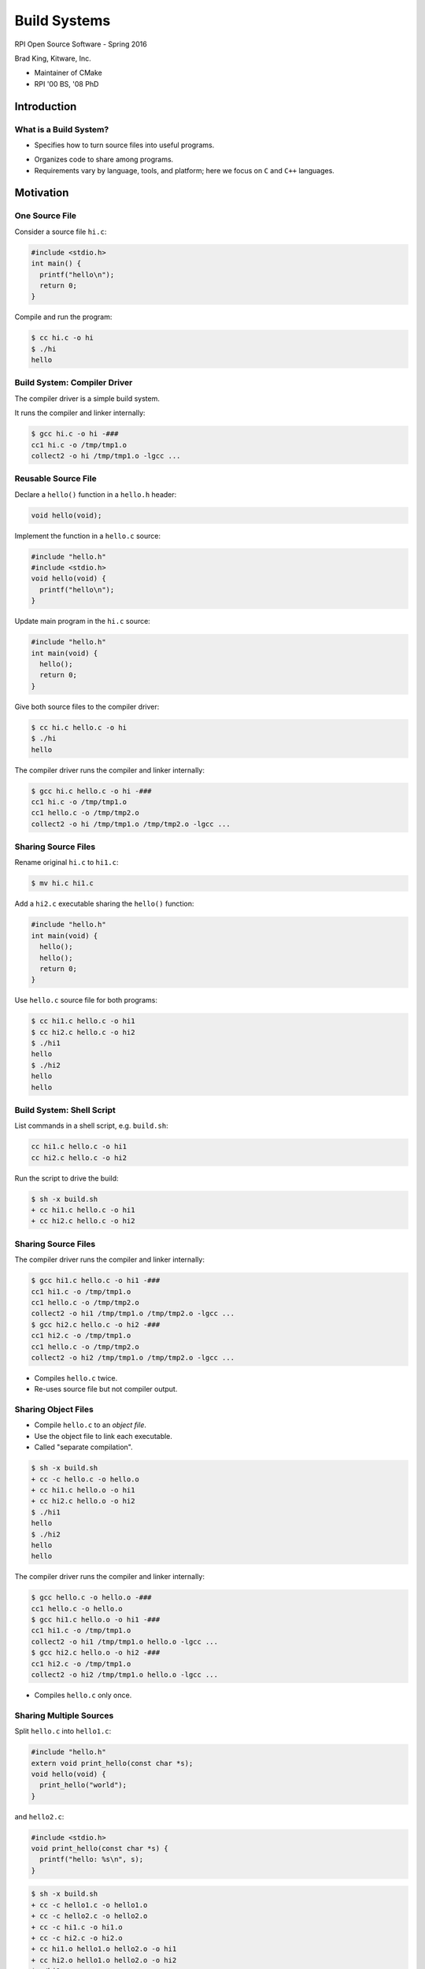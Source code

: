 Build Systems
#############

RPI Open Source Software - Spring 2016

Brad King, Kitware, Inc.

* Maintainer of CMake
* RPI '00 BS, '08 PhD

Introduction
============

What is a Build System?
-----------------------

* Specifies how to turn source files into useful programs.

.. blockdiag::

   blockdiag {
     default_fontsize = 20;

     Sources [ stacked ];
     BuildSystem [ label = "Build System", shape = roundedbox, width = 192 ];
     Programs [ stacked ];

     Sources -> BuildSystem -> Programs;
   }

* Organizes code to share among programs.

* Requirements vary by language, tools, and platform;
  here we focus on ``C`` and ``C++`` languages.

Motivation
==========

One Source File
---------------

Consider a source file ``hi.c``:

.. code-block:: c

  #include <stdio.h>
  int main() {
    printf("hello\n");
    return 0;
  }

Compile and run the program:

.. code-block:: console

  $ cc hi.c -o hi
  $ ./hi
  hello

Build System: Compiler Driver
-----------------------------

The compiler driver is a simple build system.

It runs the compiler and linker internally:

.. code-block:: console

  $ gcc hi.c -o hi -###
  cc1 hi.c -o /tmp/tmp1.o
  collect2 -o hi /tmp/tmp1.o -lgcc ...

Reusable Source File
--------------------

Declare a ``hello()`` function in a ``hello.h`` header:

.. code-block:: c

  void hello(void);

Implement the function in a ``hello.c`` source:

.. code-block:: c

  #include "hello.h"
  #include <stdio.h>
  void hello(void) {
    printf("hello\n");
  }

.. nextslide::

Update main program in the ``hi.c`` source:

.. code-block:: c

  #include "hello.h"
  int main(void) {
    hello();
    return 0;
  }

Give both source files to the compiler driver:

.. code-block:: console

  $ cc hi.c hello.c -o hi
  $ ./hi
  hello

.. nextslide::

The compiler driver runs the compiler and linker internally:

.. code-block:: console

  $ gcc hi.c hello.c -o hi -###
  cc1 hi.c -o /tmp/tmp1.o
  cc1 hello.c -o /tmp/tmp2.o
  collect2 -o hi /tmp/tmp1.o /tmp/tmp2.o -lgcc ...

Sharing Source Files
--------------------

Rename original ``hi.c`` to ``hi1.c``:

.. code-block:: console

  $ mv hi.c hi1.c

Add a ``hi2.c`` executable sharing the ``hello()`` function:

.. code-block:: c

  #include "hello.h"
  int main(void) {
    hello();
    hello();
    return 0;
  }

.. nextslide::

Use ``hello.c`` source file for both programs:

.. code-block:: console

  $ cc hi1.c hello.c -o hi1
  $ cc hi2.c hello.c -o hi2
  $ ./hi1
  hello
  $ ./hi2
  hello
  hello

Build System: Shell Script
--------------------------

List commands in a shell script, e.g. ``build.sh``:

.. code-block:: bash

  cc hi1.c hello.c -o hi1
  cc hi2.c hello.c -o hi2

Run the script to drive the build:

.. code-block:: console

  $ sh -x build.sh
  + cc hi1.c hello.c -o hi1
  + cc hi2.c hello.c -o hi2

Sharing Source Files
--------------------

The compiler driver runs the compiler and linker internally:

.. code-block:: console

  $ gcc hi1.c hello.c -o hi1 -###
  cc1 hi1.c -o /tmp/tmp1.o
  cc1 hello.c -o /tmp/tmp2.o
  collect2 -o hi1 /tmp/tmp1.o /tmp/tmp2.o -lgcc ...
  $ gcc hi2.c hello.c -o hi2 -###
  cc1 hi2.c -o /tmp/tmp1.o
  cc1 hello.c -o /tmp/tmp2.o
  collect2 -o hi2 /tmp/tmp1.o /tmp/tmp2.o -lgcc ...

* Compiles ``hello.c`` twice.
* Re-uses source file but not compiler output.

Sharing Object Files
--------------------

* Compile ``hello.c`` to an *object file*.
* Use the object file to link each executable.
* Called "separate compilation".

.. code-block:: console

  $ sh -x build.sh
  + cc -c hello.c -o hello.o
  + cc hi1.c hello.o -o hi1
  + cc hi2.c hello.o -o hi2
  $ ./hi1
  hello
  $ ./hi2
  hello
  hello

.. nextslide::

The compiler driver runs the compiler and linker internally:

.. code-block:: console

  $ gcc hello.c -o hello.o -###
  cc1 hello.c -o hello.o
  $ gcc hi1.c hello.o -o hi1 -###
  cc1 hi1.c -o /tmp/tmp1.o
  collect2 -o hi1 /tmp/tmp1.o hello.o -lgcc ...
  $ gcc hi2.c hello.o -o hi2 -###
  cc1 hi2.c -o /tmp/tmp1.o
  collect2 -o hi2 /tmp/tmp1.o hello.o -lgcc ...

* Compiles ``hello.c`` only once.

Sharing Multiple Sources
------------------------

Split ``hello.c`` into ``hello1.c``:

.. code-block:: c

  #include "hello.h"
  extern void print_hello(const char *s);
  void hello(void) {
    print_hello("world");
  }

and ``hello2.c``:

.. code-block:: c

  #include <stdio.h>
  void print_hello(const char *s) {
    printf("hello: %s\n", s);
  }

.. nextslide::

.. code-block:: console

  $ sh -x build.sh
  + cc -c hello1.c -o hello1.o
  + cc -c hello2.c -o hello2.o
  + cc -c hi1.c -o hi1.o
  + cc -c hi2.c -o hi2.o
  + cc hi1.o hello1.o hello2.o -o hi1
  + cc hi2.o hello1.o hello2.o -o hi2
  $ ./hi1
  hello: world
  $ ./hi2
  hello: world
  hello: world

Callers of ``hello()`` function must use both
``hello1.o`` and ``hello2.o`` together, but
should not have to know that.

Static Libraries
----------------

Create an archive of object files; use to link executables:

.. code-block:: console

  $ sh -x build.sh
  + cc -c hello1.c -o hello1.o
  + cc -c hello2.c -o hello2.o
  + ar qc libhello.a hello1.o hello2.o
  + cc -c hi1.c -o hi1.o
  + cc -c hi2.c -o hi2.o
  + cc hi1.o libhello.a -o hi1
  + cc hi2.o libhello.a -o hi2
  $ ./hi1
  hello: world
  $ ./hi2
  hello: world
  hello: world

.. nextslide::

List the object files in the archive:

.. code-block:: console

  $ ar t libhello.a
  hello1.o
  hello2.o

Shared Libraries
----------------

Link object files into a shared library; link executables to it:

.. code-block:: console

  $ sh -x build.sh
  + cc -fPIC -c hello1.c -o hello1.o
  + cc -fPIC -c hello2.c -o hello2.o
  + cc -shared -o libhello.so hello1.o hello2.o
  + cc -c hi1.c -o hi1.o
  + cc -c hi2.c -o hi2.o
  + cc hi1.o libhello.so -o hi1 -Wl,-rpath='$ORIGIN'
  + cc hi2.o libhello.so -o hi2 -Wl,-rpath='$ORIGIN'
  $ ./hi1
  hello: world
  $ ./hi2
  hello: world
  hello: world

.. nextslide::

View dependency of executable on shared library:

.. code-block:: console

  $ readelf -d hi1 | grep NEEDED
   0x0000000000000001 (NEEDED) Shared library: [libhello.so]
   0x0000000000000001 (NEEDED) Shared library: [libc.so.6]
  $ readelf -d hi1 | grep RPATH
   0x000000000000000f (RPATH) Library rpath: [$ORIGIN]


Review of File Types
--------------------

**Source files** (``*.c``, ``*.cpp``)
  Define "symbols" implementing functions and storage of global data.
**Header files** (``*.h``, ``*.hpp``)
  Define interfaces shared among source files
  (e.g. function prototypes).
**Object files** (``*.o``, ``*.obj`` on Windows)
  Compiler output from source files.
**Executables** (no extension, ``*.exe`` on Windows)
  Object files linked together into programs with ``main``.

.. nextslide::

**Static libraries** (``*.a``, ``*.lib`` with MS tools)
  * Archives of object files.
  * Searched by linker for objects implementing needed symbols.
  * All symbols with "extern linkage" exposed publicly.
**Shared libraries** (``*.so``, ``*.dll`` on Windows)
  * Objects linked together into libraries loaded by programs at runtime.
  * A subset of symbols with "extern linkage" exposed publicly
    via explicit markup.
  * On Windows, associated "import library" (``.lib``).

Build System: Shell Script
--------------------------

* ``build.sh`` always runs all commands.
* No concurrency.
* No partial builds.
* No incremental rebuilds.
* Does not scale.
* Rarely used in practice.

Build System: Make
==================

Build Dependencies
------------------

.. blockdiag::

   blockdiag {
     default_fontsize = 20;

     hi1 -> hi1.o, libhello.so
     hi2 -> hi2.o, libhello.so
     hi1.o -> hi1.c
     hi2.o -> hi2.c
     libhello.so -> hello1.o, hello2.o
     hello1.o -> hello1.c
     hello2.o -> hello2.c
   }

Makefile
--------

A ``Makefile`` expresses build dependencies:

.. code-block:: makefile

  all: hi1 hi2
  hi1: hi1.o libhello.so
  hi2: hi2.o libhello.so
  hi1.o: hi1.c
  hi2.o: hi2.c
  libhello.so: hello1.o hello2.o
  hello1.o: hello1.c
  hello2.o: hello2.c

.. nextslide::

A ``Makefile`` also specifies build commands:

.. code-block:: makefile

  all: hi1 hi2
  hi1: hi1.o libhello.so
          cc hi1.o libhello.so -o hi1 -Wl,-rpath='$$ORIGIN'
  hi2: hi2.o libhello.so
          cc hi2.o libhello.so -o hi2 -Wl,-rpath='$$ORIGIN'
  hi1.o: hi1.c
          cc -c hi1.c -o hi1.o
  hi2.o: hi2.c
          cc -c hi2.c -o hi2.o
  libhello.so: hello1.o hello2.o
          cc -shared -o libhello.so hello1.o hello2.o
  hello1.o: hello1.c
          cc -fPIC -c hello1.c -o hello1.o
  hello2.o: hello2.c
          cc -fPIC -c hello2.c -o hello2.o

Run Make Tool
-------------

Run ``make`` tool to drive build process:

.. code-block:: console

  $ make
  cc -c hi1.c -o hi1.o
  cc -fPIC -c hello1.c -o hello1.o
  cc -fPIC -c hello2.c -o hello2.o
  cc -shared -o libhello.so hello1.o hello2.o
  cc hi1.o libhello.so -o hi1 -Wl,-rpath='$ORIGIN'
  cc -c hi2.c -o hi2.o
  cc hi2.o libhello.so -o hi2 -Wl,-rpath='$ORIGIN'
  $ ./hi1
  hello: world
  $ ./hi2
  hello: world
  hello: world

.. nextslide::

The ``make`` tool checks timestamps, follows dependencies:

.. code-block:: console

  $ make
  make: Nothing to be done for 'all'.
  $ touch hello2.c
  $ make
  cc -fPIC -c hello2.c -o hello2.o
  cc -shared -o libhello.so hello1.o hello2.o
  cc hi1.o libhello.so -o hi1 -Wl,-rpath='$ORIGIN'
  cc hi2.o libhello.so -o hi2 -Wl,-rpath='$ORIGIN'
  $ make
  make: Nothing to be done for 'all'.

Implicit Dependencies
---------------------

Header files (``*.h``) are *implicit* dependencies of compilation:

.. code-block:: console

  $ grep hello.h *.c
  hello1.c:#include "hello.h"
  hi2.c:#include "hello.h"
  hi1.c:#include "hello.h"

The compiler can tell us about dependencies:

.. code-block:: console

  $ gcc -MM hello1.c -MT hello1.o
  hello1.o: hello1.c hello.h

.. nextslide::

Implicit dependencies not yet expressed in our ``Makefile``:

.. code-block:: console

  $ touch hello.h
  $ make
  make: Nothing to be done for 'all'.

.. nextslide::

.. blockdiag::

   blockdiag {
     default_fontsize = 20;

     hi1 -> hi1.o, libhello.so
     hi2 -> hi2.o, libhello.so
     hi1.o -> hi1.c
     hi2.o -> hi2.c
     libhello.so -> hello1.o, hello2.o
     hello1.o -> hello1.c
     hello2.o -> hello2.c

     hello.h [color = pink]
     hello1.o -> hello.h [color = red]
     hi1.o -> hello.h [color = red]
     hi2.o -> hello.h [color = red]
   }

Makefile: Implicit Dependencies
-------------------------------

Extend our ``Makefile`` with implicit dependencies:

.. code-block:: makefile

  hi1.o: hello.h
  hi2.o: hello.h
  hello1.o: hello.h

.. code-block:: console

  $ make
  cc -c hi1.c -o hi1.o
  cc -fPIC -c hello1.c -o hello1.o
  cc -shared -o libhello.so hello1.o hello2.o
  cc hi1.o libhello.so -o hi1 -Wl,-rpath='$ORIGIN'
  cc -c hi2.c -o hi2.o
  cc hi2.o libhello.so -o hi2 -Wl,-rpath='$ORIGIN'

Everything but ``hello2.o`` rebuilds when ``hello.h`` changes.

Build System: Make
------------------

* Features:

  - Dependencies enable efficient, concurrent (re-)builds.

* Limitations:

  - Tricky to maintain implicit dependencies.
  - Platform- and tool-specific tables of commands.
  - Build rules do not re-run when commands change.
  - Need manual rules for "install" and "clean" operations.
  - Not reusable with IDEs like Visual Studio and Xcode.

Build System: MSBuild
---------------------

Underlies Visual Studio 2010+ builds.

.. code-block:: xml

  <Project DefaultTargets="Build" ToolsVersion="12.0" ...>
    ...
    <ItemGroup>
      <ClCompile Include="hi1.c" />
    </ItemGroup>
    <ItemGroup>
      <ProjectReference Include="hello.vcxproj">
        <Project>158CE2ED-F99F-4D09-A981-CF4C46D9A63B</Project>
      </ProjectReference>
    </ItemGroup>
    ...
  </Project>

.. nextslide::

* Features:

  - Create and update through Visual Studio IDE.
  - Handles implicit dependencies automatically.
  - Built-in "clean" operations.

* Limitations:

  - Platform- and tool-specific.  Not portable.
  - Need manual rules for "install" operations.
  - Difficult to merge version control branches.

Example Build Systems
---------------------

* `Make <https://en.wikipedia.org/wiki/Make_%28software%29>`__:
  Canonical dependency-based build system.
* `Ninja <https://martine.github.io/ninja/>`__:
  An "assembly language for build systems".  Designed to be generated.
* `MSBuild <https://msdn.microsoft.com/en-us/library/0k6kkbsd.aspx>`__:
  Underlies Visual Studio 2010+ builds.
* `Waf <https://github.com/waf-project/waf>`__,
  `Scons <http://www.scons.org/>`__:
  Python-based build system frameworks.

Generating Build Systems
========================

Build System Generators
-----------------------

Transform a common input specification into platform- and
tool-specific build files.  Examples:

* `GNU Build System (autotools) <http://www.gnu.org/software/automake/manual/html_node/GNU-Build-System.html>`__:
  Generates ``configure`` script for distribution with source code
  to generate `GNU make <https://www.gnu.org/software/make/>`__
  build files for local system.
* `CMake <https://cmake.org>`__:
  Generates for Make, Ninja, Visual Studio, or Xcode build files
  for local system.
* `Premake <https://premake.github.io/>`__,
  `GYP <https://chromium.googlesource.com/external/gyp>`__:
  Generate re-distributable GNU Make, Visual Studio, and Xcode build files.

CMake
-----

* Created by `Kitware <http://kitware.com>`__ in 2000 to support
  cross-platform builds for the `Insight Toolkit <http://itk.org>`__.
  Sponsored originally by the `US NLM <https://www.nlm.nih.gov/>`__.

* Generalized incrementally over time.

* `KDE <https://www.kde.org>`__ (K Desktop Environment)
  switched to CMake in 2006; kicked off widespread adoption.

* Now de-facto standard for cross-platform ``C``, ``C++``, and
  ``Fortran`` projects.

* Homepage: https://cmake.org

* Documentation: https://cmake.org/documentation

CMake Example Code
------------------

Create a ``CMakeLists.txt`` file for our example:

.. code-block:: cmake

  cmake_minimum_required(VERSION 3.0)
  project(Hello C)

  add_library(hello SHARED hello1.c hello2.c hello.h)

  add_executable(hi1 hi1.c)
  target_link_libraries(hi1 hello)

  add_executable(hi2 hi2.c)
  target_link_libraries(hi2 hello)

Running CMake
-------------

Make an *out-of-source* build directory and run ``cmake`` tool:

.. code-block:: console

  $ mkdir build && cd build
  $ cmake ..
  ...
  -- Build files have been written to: /.../build
  $ ls
  CMakeCache.txt
  CMakeFiles/
  cmake_install.cmake
  Makefile

.. nextslide::

Run ``make`` tool to drive the actual build:

.. code-block:: console

  $ make
  Scanning dependencies of target hello
  [ 14%] Building C object CMakeFiles/hello.dir/hello1.c.o
  [ 28%] Building C object CMakeFiles/hello.dir/hello2.c.o
  [ 42%] Linking C shared library libhello.so
  [ 42%] Built target hello
  Scanning dependencies of target hi1
  [ 57%] Building C object CMakeFiles/hi1.dir/hi1.c.o
  [ 71%] Linking C executable hi1
  [ 71%] Built target hi1
  Scanning dependencies of target hi2
  [ 85%] Building C object CMakeFiles/hi2.dir/hi2.c.o
  [100%] Linking C executable hi2
  [100%] Built target hi2

.. nextslide::

Inspect results:

.. code-block:: console

  $ ls
  CMakeCache.txt
  CMakeFiles/
  cmake_install.cmake
  hi1
  hi2
  libhello.so
  Makefile
  $ ./hi1
  hello: world
  $ ./hi2
  hello: world
  hello: world

CMake-generated Makefiles
-------------------------

* Use platform- and tool-specific commands.
* Handle implicit dependencies automatically.
* Provide rules for "install" and "clean" operations.
* Display description of each step with progress percentage.
* Maintain pristine source with *out-of-source* builds.

CMake GUI
---------

Optionally use a GUI instead of a command prompt:

.. image:: static/cmake-gui.png

CMake-generated VS Project
--------------------------

Generated Visual Studio IDE project:

.. image:: static/vs-sln.png

CMake Syntax Primer
-------------------

* See the `cmake-language(7)`_ manual.

* ``CMakeLists.txt`` files denote source directories.

* ``*.cmake`` files implement modules and scripts.

.. code-block:: cmake

  # line comment
  #[[bracket comment]]
  set(VAR1 a) # "a"
  set(VAR2 a b c) # "a;b;c"
  message(${VAR2} "\n" # "abc" (unquoted)
          "${VAR2}" "\n" # "a;b;c" (quoted)
          [[${VAR2}]] "\n" # "${VAR2}" (bracket)
          )

.. _`cmake-language(7)`: https://cmake.org/cmake/help/v3.3/manual/cmake-language.7.html

Conclusion
==========

Build Systems Summary
---------------------

* Turn sources into programs.

* Organize code to share among programs.

* Encode build dependencies.

* Generated for portability and scale.

* CMake used widely for ``C``, ``C++``, and ``Fortran``.

--------------------------------------------------------------------

* Your next lab session will focus on CMake.

* Thank You
